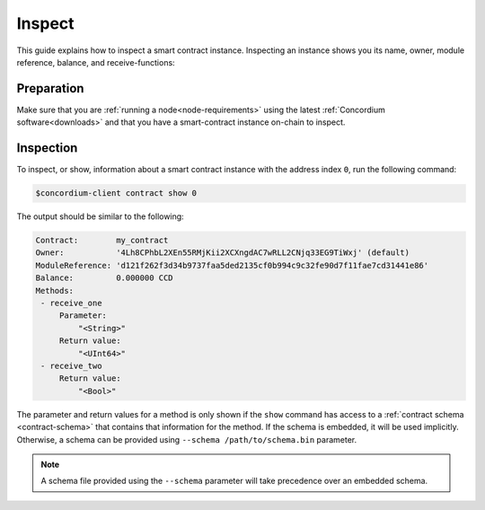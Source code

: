 .. _inspect-instance:

=======
Inspect
=======

This guide explains how to inspect a smart contract instance.
Inspecting an instance shows you its name, owner, module reference, balance,
and receive-functions:

Preparation
===========

Make sure that you are :ref:`running a node<node-requirements>` using the latest :ref:`Concordium software<downloads>` and that you have a
smart-contract instance on-chain to inspect.

.. seealso::
   For how to deploy a smart contract module see :ref:`deploy-module` and for
   how to create an instance :ref:`initialize-contract`.

Inspection
==========

To inspect, or show, information about a smart contract instance with the
address index ``0``, run the following command:

.. code-block:: console

   $concordium-client contract show 0

The output should be similar to the following:

.. code-block:: console

   Contract:        my_contract
   Owner:           '4Lh8CPhbL2XEn55RMjKii2XCXngdAC7wRLL2CNjq33EG9TiWxj' (default)
   ModuleReference: 'd121f262f3d34b9737faa5ded2135cf0b994c9c32fe90d7f11fae7cd31441e86'
   Balance:         0.000000 CCD
   Methods:
    - receive_one
        Parameter:
            "<String>"
        Return value:
            "<UInt64>"
    - receive_two
        Return value:
            "<Bool>"

.. seealso::

   For more information about contract instance addresses, see
   :ref:`references-on-chain`.

The parameter and return values for a method is only shown if the ``show`` command has
access to a :ref:`contract schema <contract-schema>` that contains that
information for the method.
If the schema is embedded, it will be used implicitly.
Otherwise, a schema can be provided using ``--schema /path/to/schema.bin``
parameter.

.. note::

   A schema file provided using the ``--schema`` parameter will take precedence
   over an embedded schema.

.. seealso::

   :ref:`Read more about why and how to use smart contract schemas <contract-schema>`.
